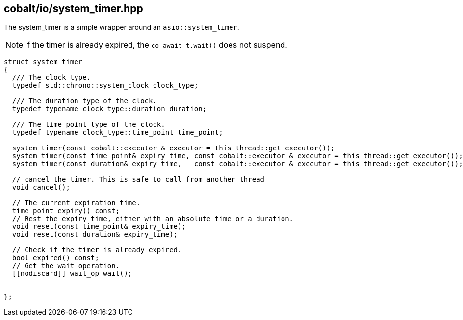 == cobalt/io/system_timer.hpp

The system_timer is a simple wrapper around an `asio::system_timer`.

NOTE: If the timer is already expired, the `co_await t.wait()` does not suspend.

[source,cpp]
----
struct system_timer
{
  /// The clock type.
  typedef std::chrono::system_clock clock_type;

  /// The duration type of the clock.
  typedef typename clock_type::duration duration;

  /// The time point type of the clock.
  typedef typename clock_type::time_point time_point;

  system_timer(const cobalt::executor & executor = this_thread::get_executor());
  system_timer(const time_point& expiry_time, const cobalt::executor & executor = this_thread::get_executor());
  system_timer(const duration& expiry_time,   const cobalt::executor & executor = this_thread::get_executor());

  // cancel the timer. This is safe to call from another thread
  void cancel();

  // The current expiration time.
  time_point expiry() const;
  // Rest the expiry time, either with an absolute time or a duration.
  void reset(const time_point& expiry_time);
  void reset(const duration& expiry_time);

  // Check if the timer is already expired.
  bool expired() const;
  // Get the wait operation. 
  [[nodiscard]] wait_op wait();


};
----

